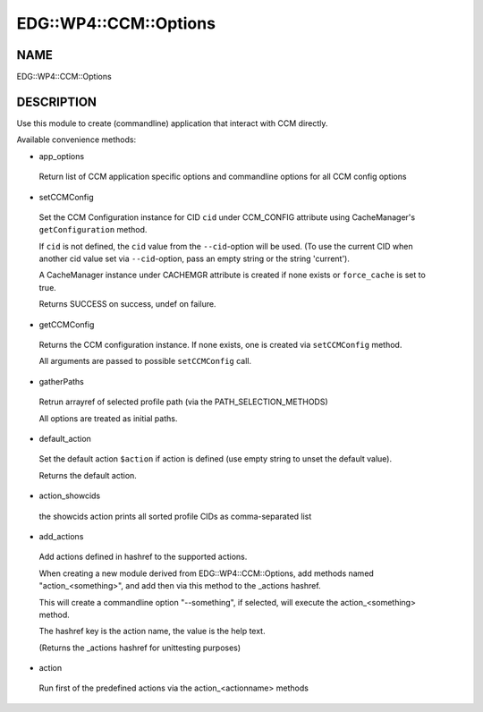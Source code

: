 
#########################
EDG\::WP4\::CCM\::Options
#########################


****
NAME
****


EDG::WP4::CCM::Options


***********
DESCRIPTION
***********


Use this module to create (commandline) application that interact with CCM directly.

Available convenience methods:


- app_options
 
 Return list of CCM application specific options and
 commandline options for all CCM config options
 


- setCCMConfig
 
 Set the CCM Configuration instance for CID \ ``cid``\  under CCM_CONFIG attribute
 using CacheManager's \ ``getConfiguration``\  method.
 
 If \ ``cid``\  is not defined, the \ ``cid``\  value from the \ ``--cid``\ -option will be used.
 (To use the current CID when another cid value set via \ ``--cid``\ -option, pass an empty
 string or the string 'current').
 
 A CacheManager instance under CACHEMGR attribute is created if none exists
 or \ ``force_cache``\  is set to true.
 
 Returns SUCCESS on success, undef on failure.
 


- getCCMConfig
 
 Returns the CCM configuration instance.
 If none exists, one is created via \ ``setCCMConfig``\  method.
 
 All arguments are passed to possible \ ``setCCMConfig``\  call.
 


- gatherPaths
 
 Retrun arrayref of selected profile path (via the PATH_SELECTION_METHODS)
 
 All options are treated as initial paths.
 


- default_action
 
 Set the default action \ ``$action``\  if action is defined
 (use empty string to unset the default value).
 
 Returns the default action.
 


- action_showcids
 
 the showcids action prints all sorted profile CIDs as comma-separated list
 


- add_actions
 
 Add actions defined in hashref to the supported actions.
 
 When creating a new module derived from EDG::WP4::CCM::Options,
 add methods named "action_<something>", and add then via this method
 to the _actions hashref.
 
 This will create a commandline option "--something", if selected,
 will execute the action_<something> method.
 
 The hashref key is the action name, the value is the help text.
 
 (Returns the _actions hashref for unittesting purposes)
 


- action
 
 Run first of the predefined actions via the action_<actionname> methods
 


